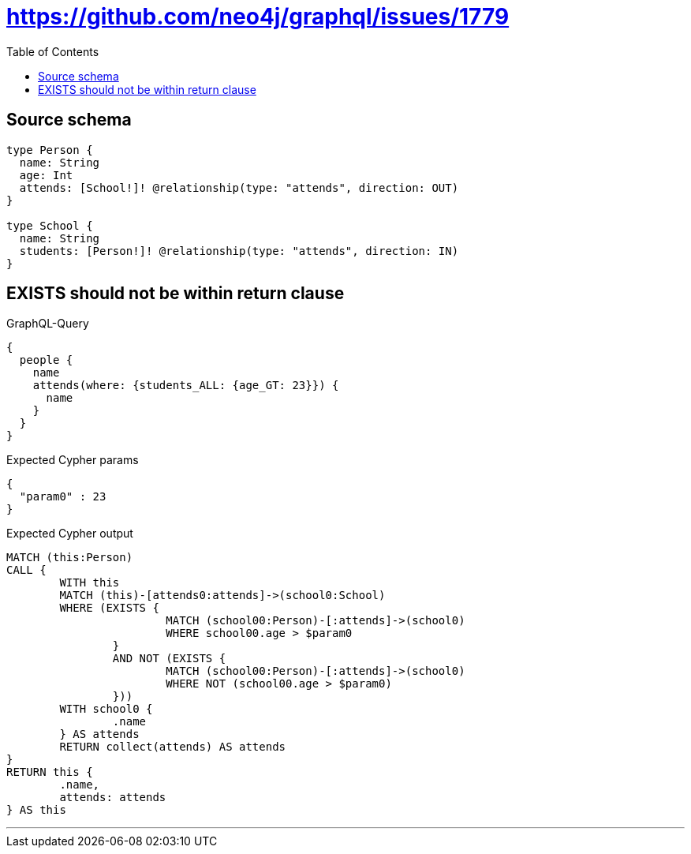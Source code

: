 :toc:

= https://github.com/neo4j/graphql/issues/1779

== Source schema

[source,graphql,schema=true]
----
type Person {
  name: String
  age: Int
  attends: [School!]! @relationship(type: "attends", direction: OUT)
}

type School {
  name: String
  students: [Person!]! @relationship(type: "attends", direction: IN)
}
----

== EXISTS should not be within return clause

.GraphQL-Query
[source,graphql]
----
{
  people {
    name
    attends(where: {students_ALL: {age_GT: 23}}) {
      name
    }
  }
}
----

.Expected Cypher params
[source,json]
----
{
  "param0" : 23
}
----

.Expected Cypher output
[source,cypher]
----
MATCH (this:Person)
CALL {
	WITH this
	MATCH (this)-[attends0:attends]->(school0:School)
	WHERE (EXISTS {
			MATCH (school00:Person)-[:attends]->(school0)
			WHERE school00.age > $param0
		}
		AND NOT (EXISTS {
			MATCH (school00:Person)-[:attends]->(school0)
			WHERE NOT (school00.age > $param0)
		}))
	WITH school0 {
		.name
	} AS attends
	RETURN collect(attends) AS attends
}
RETURN this {
	.name,
	attends: attends
} AS this
----

'''

